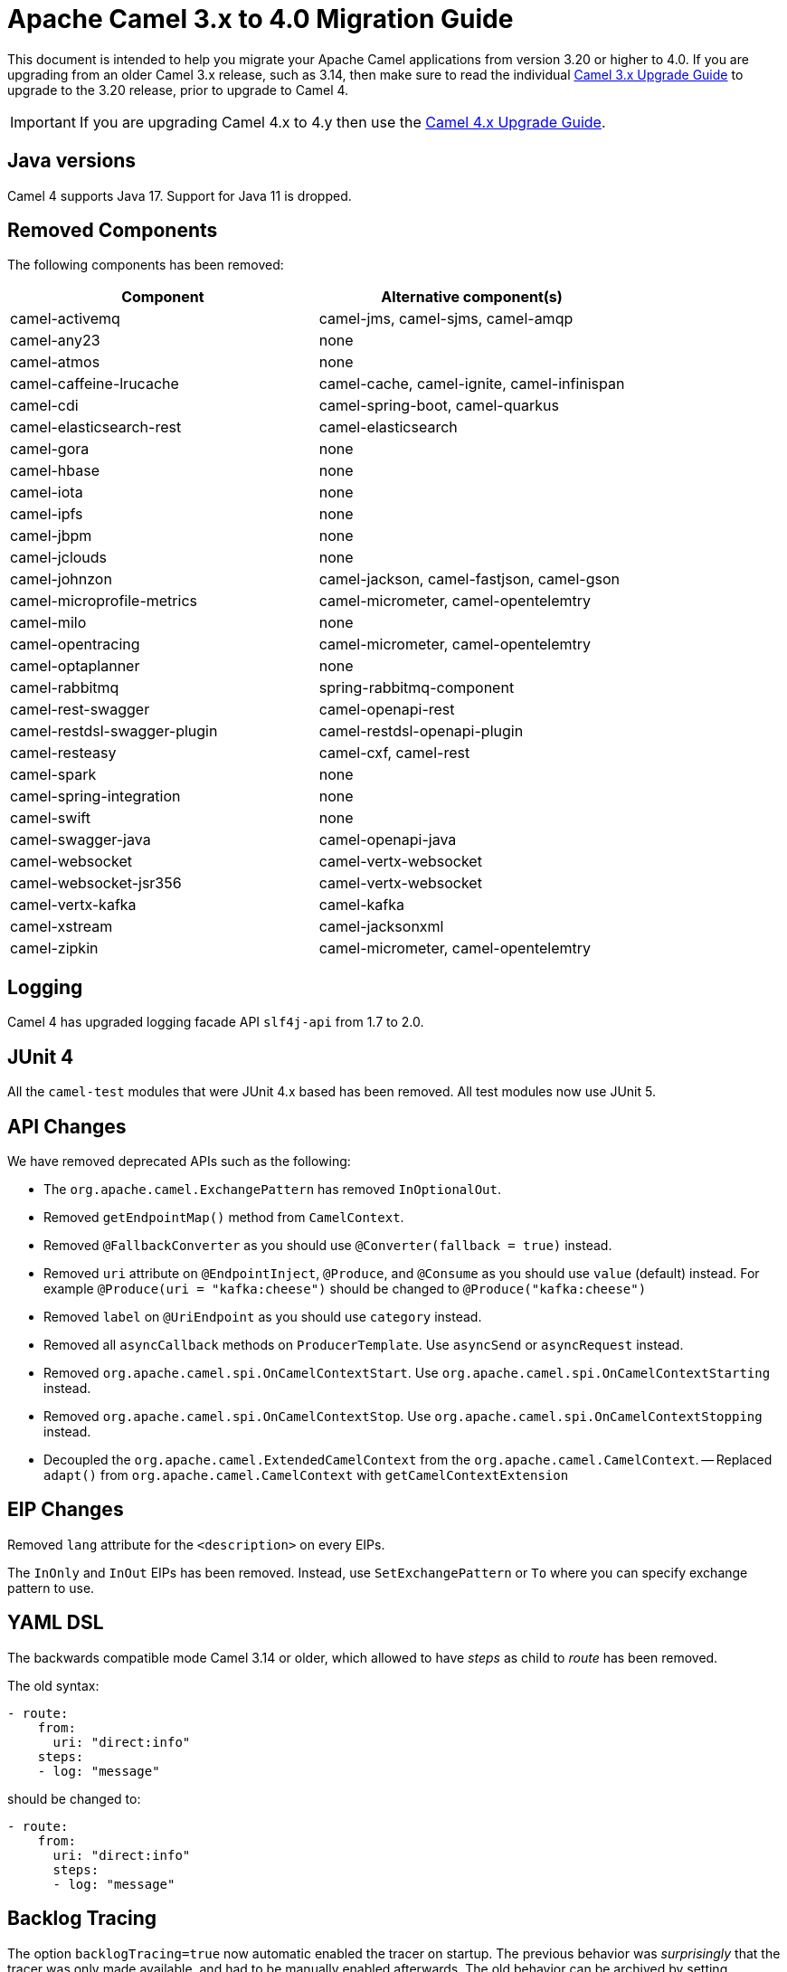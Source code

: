 = Apache Camel 3.x to 4.0 Migration Guide

This document is intended to help you migrate your Apache Camel applications
from version 3.20 or higher to 4.0. If you are upgrading from an older Camel 3.x release,
such as 3.14, then make sure to read the individual xref:camel-3x-upgrade-guide.adoc[Camel 3.x Upgrade Guide]
to upgrade to the 3.20 release, prior to upgrade to Camel 4.

IMPORTANT: If you are upgrading Camel 4.x to 4.y then use the
xref:camel-4x-upgrade-guide.adoc[Camel 4.x Upgrade Guide].

== Java versions

Camel 4 supports Java 17. Support for Java 11 is dropped.

== Removed Components

The following components has been removed:

[options="header"]
|===
| Component | Alternative component(s)
| camel-activemq                       | camel-jms, camel-sjms, camel-amqp
| camel-any23                          | none
| camel-atmos                          | none
| camel-caffeine-lrucache              | camel-cache, camel-ignite, camel-infinispan
| camel-cdi                            | camel-spring-boot, camel-quarkus
| camel-elasticsearch-rest             | camel-elasticsearch
| camel-gora                           | none
| camel-hbase                          | none
| camel-iota                           | none
| camel-ipfs                           | none
| camel-jbpm                           | none
| camel-jclouds                        | none
| camel-johnzon                        | camel-jackson, camel-fastjson, camel-gson
| camel-microprofile-metrics           | camel-micrometer, camel-opentelemtry
| camel-milo                           | none
| camel-opentracing                    | camel-micrometer, camel-opentelemtry
| camel-optaplanner                    | none
| camel-rabbitmq                       | spring-rabbitmq-component
| camel-rest-swagger                   | camel-openapi-rest
| camel-restdsl-swagger-plugin         | camel-restdsl-openapi-plugin
| camel-resteasy                       | camel-cxf, camel-rest
| camel-spark                          | none
| camel-spring-integration             | none
| camel-swift                          | none
| camel-swagger-java                   | camel-openapi-java
| camel-websocket                      | camel-vertx-websocket
| camel-websocket-jsr356               | camel-vertx-websocket
| camel-vertx-kafka                    | camel-kafka
| camel-xstream                        | camel-jacksonxml
| camel-zipkin                         | camel-micrometer, camel-opentelemtry
|===

== Logging

Camel 4 has upgraded logging facade API `slf4j-api` from 1.7 to 2.0.

== JUnit 4

All the `camel-test` modules that were JUnit 4.x based has been removed. All test modules now use JUnit 5.

== API Changes

We have removed deprecated APIs such as the following:

- The `org.apache.camel.ExchangePattern` has removed `InOptionalOut`.
- Removed `getEndpointMap()` method from `CamelContext`.
- Removed `@FallbackConverter` as you should use `@Converter(fallback = true)` instead.
- Removed `uri` attribute on `@EndpointInject`, `@Produce`, and `@Consume` as you should use `value` (default) instead.
  For example `@Produce(uri = "kafka:cheese")` should be changed to `@Produce("kafka:cheese")`
- Removed `label` on `@UriEndpoint` as you should use `category` instead.
- Removed all `asyncCallback` methods on `ProducerTemplate`. Use `asyncSend` or `asyncRequest` instead.
- Removed `org.apache.camel.spi.OnCamelContextStart`. Use `org.apache.camel.spi.OnCamelContextStarting` instead.
- Removed `org.apache.camel.spi.OnCamelContextStop`. Use `org.apache.camel.spi.OnCamelContextStopping` instead.
- Decoupled the `org.apache.camel.ExtendedCamelContext` from the `org.apache.camel.CamelContext`.
-- Replaced `adapt()` from `org.apache.camel.CamelContext` with `getCamelContextExtension`


== EIP Changes

Removed `lang` attribute for the `<description>` on every EIPs.

The `InOnly` and `InOut` EIPs has been removed.
Instead, use `SetExchangePattern` or `To` where you can specify exchange pattern to use.

== YAML DSL

The backwards compatible mode Camel 3.14 or older, which allowed to have _steps_ as child to _route_ has been removed.

The old syntax:

[source,yaml]
----
- route:
    from:
      uri: "direct:info"
    steps:
    - log: "message"
----

should be changed to:

[source,yaml]
----
- route:
    from:
      uri: "direct:info"
      steps:
      - log: "message"
----

== Backlog Tracing

The option `backlogTracing=true` now automatic enabled the tracer on startup. The previous behavior
was _surprisingly_ that the tracer was only made available, and had to be manually enabled afterwards.
The old behavior can be archived by setting `backlogTracingStandby=true`.

Move the following class from `org.apache.camel.api.management.mbean.BacklogTracerEventMessage` in `camel-management-api` JAR
to `org.apache.camel.spi.BacklogTracerEventMessage` in `camel-api` JAR.

The `org.apache.camel.impl.debugger.DefaultBacklogTracerEventMessage` has been refactored into an interface `org.apache.camel.spi.BacklogTracerEventMessage`
with some additional details about traced messages. For example Camel now captures a _first_ and _last_ trace
that contains the input and outgoing (if `InOut`) messages.

== XML serialization

The default xml serialization using `ModelToXMLDumper` has been improved and now uses a generated xml
serializer located in the `camel-xml-io` module instead of the JAXB based one from `camel-jaxb`.

== Component changes

=== camel-caffeine

The `keyType` parameter has been removed. The Key for the cache will now be only `String` type. More information in CAMEL-18877.

=== camel-fhir

The underlying `hapi-fhir` library has been upgraded from 4.2.0 to 6.2.4. Only the `Delete` API method has changed and now returns `ca.uhn.fhir.rest.api.MethodOutcome` instead of `org.hl7.fhir.instance.model.api.IBaseOperationOutcome`. See https://hapifhir.io/hapi-fhir/blog/ for a more detailed list of underlying changes (only the hapi-fhir client is used in Camel).


